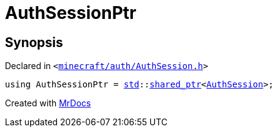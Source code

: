 [#AuthSessionPtr]
= AuthSessionPtr
:relfileprefix: 
:mrdocs:


== Synopsis

Declared in `&lt;https://github.com/PrismLauncher/PrismLauncher/blob/develop/launcher/minecraft/auth/AuthSession.h#L43[minecraft&sol;auth&sol;AuthSession&period;h]&gt;`

[source,cpp,subs="verbatim,replacements,macros,-callouts"]
----
using AuthSessionPtr = xref:std.adoc[std]::xref:std/shared_ptr.adoc[shared&lowbar;ptr]&lt;xref:AuthSession.adoc[AuthSession]&gt;;
----



[.small]#Created with https://www.mrdocs.com[MrDocs]#
